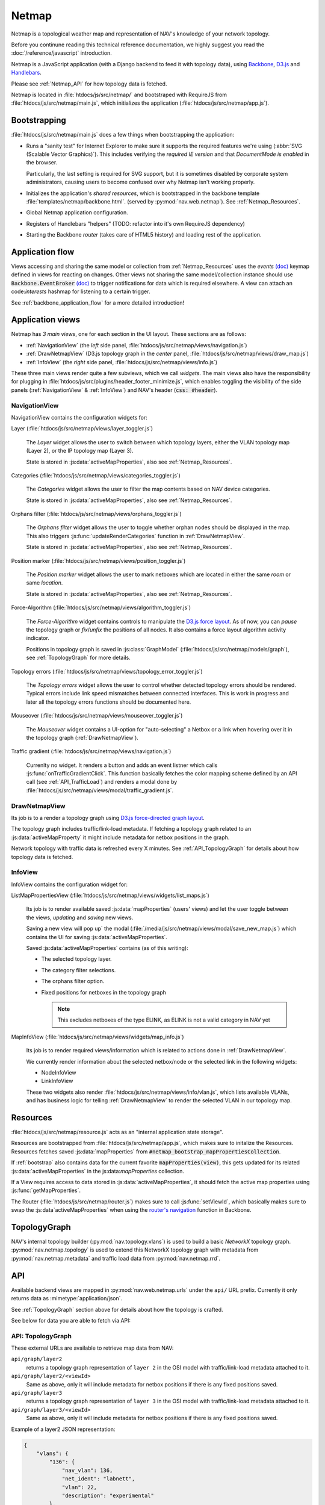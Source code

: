 ======
Netmap
======

Netmap is a topological weather map and representation of NAV's knowledge
of your network topology.

Before you continune reading this technical reference documentation, we highly
suggest you read the :doc:`/reference/javascript` introduction.

Netmap is a JavaScript application (with a Django backend to feed it with
topology data), using `Backbone <http://backbonejs.org>`_, `D3.js
<http://d3js.org/>`_ and `Handlebars <http://handlebarsjs.com/>`_.

Please see :ref:`Netmap_API` for how topology data is fetched.

Netmap is located in :file:`htdocs/js/src/netmap/` and bootstraped with
RequireJS from :file:`htdocs/js/src/netmap/main.js`, which initializes the
application (:file:`htdocs/js/src/netmap/app.js`).

.. _Bootstrap:

Bootstrapping
-------------

:file:`htdocs/js/src/netmap/main.js` does a few things when bootstrapping the
application:

* Runs a "sanity test" for Internet Explorer to make sure it supports the
  required features we're using (:abbr:`SVG (Scalable Vector Graphics)`). This
  includes verifying the *required IE version* and that *DocumentMode is
  enabled* in the browser. 

  Particularly, the last setting is required for SVG support, but it is
  sometimes disabled by corporate system administrators, causing users to
  become confused over why Netmap isn't working properly.

* Initializes the application's *shared resources*, which is bootstrapped in
  the backbone template :file:`templates/netmap/backbone.html`. (served by
  :py:mod:`nav.web.netmap`). See :ref:`Netmap_Resources`.

* Global Netmap application configuration.
  
* Registers of Handlebars "helpers" (TODO: refactor into it's own RequireJS
  dependency)

* Starting the Backbone *router* (takes care of HTML5 history) and loading
  rest of the application.


Application flow
----------------

Views accessing and sharing the same model or collection from
:ref:`Netmap_Resources` uses the *events* `(doc)
<http://backbonejs.org/#View-delegateEvents>`_ keymap defined in views for
reacting on changes. Other views not sharing the same model/collection instance
should use :code:`Backbone.EventBroker` `(doc)
<https://github.com/efeminella/backbone-eventbroker>`_ to trigger
notifications for data which is required elsewhere. A view can attach an
code:`interests` hashmap for listening to a certain trigger.

See :ref:`backbone_application_flow` for a more detailed introduction!


Application views
-----------------

Netmap has *3 main views*, one for each section in the UI layout. These
sections are as follows:

* :ref:`NavigationView` (the *left* side panel,
  :file:`htdocs/js/src/netmap/views/navigation.js`)
 
* :ref:`DrawNetmapView` (D3.js topology graph in the *center* panel,
  :file:`htdocs/js/src/netmap/views/draw_map.js`)
 
* :ref:`InfoView` (the *right* side panel,
  :file:`htdocs/js/src/netmap/views/info.js`)

These three main views render quite a few subviews, which we call *widgets*.
The main views also have the responsibility for plugging in
:file:`htdocs/js/src/plugins/header_footer_minimize.js`, which enables
toggling the visibility of the side panels (:ref:`NavigationView` &
:ref:`InfoView`) and NAV's header (:code:`css: #header`).

.. _NavigationView: 

NavigationView
^^^^^^^^^^^^^^

NavigationView contains the configuration widgets for:

Layer (:file:`htdocs/js/src/netmap/views/layer_toggler.js`)

  The *Layer* widget allows the user to switch between which topology layers,
  either the VLAN topology map (Layer 2), or the IP topology map (Layer 3).

  State is stored in :js:data:`activeMapProperties`, also see
  :ref:`Netmap_Resources`.


Categories (:file:`htdocs/js/src/netmap/views/categories_toggler.js`)

  The *Categories* widget allows the user to filter the map contents based on
  NAV device categories.

  State is stored in :js:data:`activeMapProperties`, also see
  :ref:`Netmap_Resources`.

Orphans filter (:file:`htdocs/js/src/netmap/views/orphans_toggler.js`)
 
 The *Orphans filter* widget allows the user to toggle whether orphan nodes
 should be displayed in the map.
 This also triggers :js:func:`updateRenderCategories` function in
 :ref:`DrawNetmapView`.

 State is stored in :js:data:`activeMapProperties`, also see
 :ref:`Netmap_Resources`.

Position marker (:file:`htdocs/js/src/netmap/views/position_toggler.js`)
  
  The *Position marker* widget allows the user to mark netboxes which are
  located in either the same *room* or same *location*.

  State is stored in :js:data:`activeMapProperties`, also see
  :ref:`Netmap_Resources`.

Force-Algorithm (:file:`htdocs/js/src/netmap/views/algorithm_toggler.js`)

  The *Force-Algorithm* widget contains controls to manipulate the `D3.js
  force layout <https://github.com/mbostock/d3/wiki/Force-Layout>`_. As of
  now, you can *pause* the topology graph or *fix*/*unfix* the positions of
  all nodes. It also contains a force layout algorithm activity indicator.

  Positions in topology graph is saved in :js:class:`GraphModel`
  (:file:`htdocs/js/src/netmap/models/graph`), see :ref:`TopologyGraph` for
  more details.

Topology errors (:file:`htdocs/js/src/netmap/views/topology_error_toggler.js`)

 The *Topology errors* widget allows the user to control whether detected
 topology errors should be rendered. Typical errors include link speed
 mismatches between connected interfaces. This is work in progress and later
 all the topology errors functions should be documented here.

Mouseover (:file:`htdocs/js/src/netmap/views/mouseover_toggler.js`)

 The *Mouseover* widget contains a UI-option for "auto-selecting" a Netbox or
 a link when hovering over it in the topology graph (:ref:`DrawNetmapView`).

Traffic gradient (:file:`htdocs/js/src/netmap/views/navigation.js`)

  Currenlty no widget. It renders a button and adds an event listner which
  calls :js:func:`onTrafficGradientClick`. This function basically fetches the
  color mapping scheme defined by an API call (see :ref:`API_TrafficLoad`) and
  renders a modal done by
  :file:`htdocs/js/src/netmap/views/modal/traffic_gradient.js`.


.. _DrawNetmapView:

DrawNetmapView
^^^^^^^^^^^^^^

Its job is to a render a topology graph using `D3.js force-directed graph
layout <https://github.com/mbostock/d3/wiki/Force-Layout>`_.

The topology graph includes traffic/link-load metadata. If fetching a topology
graph related to an :js:data:`activeMapProperty` it might include metadata for
netbox positions in the graph.

Network topology with traffic data is refreshed every X minutes. See
:ref:`API_TopologyGraph` for details about how topology data is fetched.


.. _InfoView:

InfoView
^^^^^^^^

InfoView contains the configuration widget for:

ListMapPropertiesView (:file:`htdocs/js/src/netmap/views/widgets/list_maps.js`)

  Its job is to render available saved :js:data:`mapProperties` (users' views)
  and let the user toggle between the views, *updating* and *saving* new views.

  Saving a new view will pop up` the modal
  (:file:`/media/js/src/netmap/views/modal/save_new_map.js`) which contains the
  UI for saving :js:data:`activeMapProperties`.

  Saved :js:data:`activeMapProperties` contains (as of this writing):

  * The selected topology layer.

  * The category filter selections.

  * The orphans filter option.

  * Fixed positions for netboxes in the topology graph

    .. note:: This excludes netboxes of the type ELINK, as ELINK is not a 
              valid category in NAV yet

MapInfoView (:file:`htdocs/js/src/netmap/views/widgets/map_info.js`)
 
  Its job is to render required views/information which is related to actions
  done in :ref:`DrawNetmapView`.

  We currently render information about the selected netbox/node or
  the selected link in the following widgets:

  * NodeInfoView

  * LinkInfoView

  These two widgets also render
  :file:`htdocs/js/src/netmap/views/info/vlan.js`, which lists available
  VLANs, and has business logic for telling :ref:`DrawNetmapView` to render the
  selected VLAN in our topology map. 

.. _Netmap_Resources:

Resources
---------

:file:`htdocs/js/src/netmap/resource.js` acts as an "internal application
state storage".

Resources are bootstrapped from :file:`htdocs/js/src/netmap/app.js`, which
makes sure to initalize the Resources. Resources fetches saved
:js:data:`mapProperties` from :code:`#netmap_bootstrap_mapPropertiesCollection`.

If :ref:`bootstrap` also contains data for the current favorite
:code:`mapProperties(view)`, this gets updated for its related 
:js:data:`activeMapProperties` in the js:data:`mapProperties` collection. 

If a View requires access to data stored in :js:data:`activeMapProperties`, it
should fetch the active map properties using :js:func:`getMapProperties`.

The Router (:file:`htdocs/js/src/netmap/router.js`) makes sure to call
:js:func:`setViewId`, which basically makes sure to swap the 
:js:data`activeMapProperties` when using the
`router's navigation <http://backbonejs.org/#Router-navigate>`_
function in Backbone. 


.. _TopologyGraph:

TopologyGraph
-------------

NAV's internal topology builder (:py:mod:`nav.topology.vlans`) is used to
build a basic *NetworkX* topology graph.
:py:mod:`nav.netmap.topology` is used to extend this NetworkX topology graph
with metadata from :py:mod:`nav.netmap.metadata` and traffic load data from
:py:mod:`nav.netmap.rrd`. 


.. _Netmap_API:

API
---

Available backend views are mapped in :py:mod:`nav.web.netmap.urls` under the
``api/`` URL prefix. Currently it only returns data as
:mimetype:`application/json`.

See :ref:`TopologyGraph` section above for details about how the topology is
crafted. 

See below for data you are able to fetch via API:

.. _API_TopologyGraph:

API: TopologyGraph
^^^^^^^^^^^^^^^^^^

These external URLs are available to retrieve map data from NAV:

``api/graph/layer2``
  returns a topology graph representation of ``layer 2`` in the OSI model with
  traffic/link-load metadata attached to it.

``api/graph/layer2/<viewId>``
  Same as above, only it will include metadata for netbox positions if there
  is any fixed positions saved.

``api/graph/layer3``
  returns a topology graph representation of ``layer 3`` in the OSI model with
  traffic/link-load metadata attached to it.

``api/graph/layer3/<viewId>``
  Same as above, only it will include metadata for netbox positions if there
  is any fixed positions saved.

Example of a layer2 JSON representation:

.. code-block:: json

    {
        "vlans": {
            "136": {
                "nav_vlan": 136,
                "net_ident": "labnett",
                "vlan": 22,
                "description": "experimental"
            },
            "139": {
                "nav_vlan": 139,
                "net_ident": "awesomeness",
                "vlan": 42,
                "description": "foo"
            }
        },
        "nodes": {
            "1": {
                "ip": "192.168.0.9",
                "vlans": null,
                "id": "1",
                "category": "GW",
                "sysname": "lab-nonexistent-gw4.example.com",
                "room": "lab-nonexistent (None)",
                "ipdevinfo_link": "/ipdevinfo/lab-nonexistent-gw4.example.com/",
                "up": "y",
                "up_image": "green.png",
                "locationid": "norge",
                "location": "Norge",
                "position": null,
                "is_elink_node": false,
                "roomid": "lab-nonexistent"
            },
            "3": {
                "ip": "192.168.20.3",
                "vlans": [
                    "nav_vlan_id",
                    "nav_vlanid"
                ],
                "id": "3",
                "category": "GW",
                "sysname": "lab-nonexistent-gw2.example.com",
                "room": "lab-nonexistent (None)",
                "ipdevinfo_link": "/ipdevinfo/lab-nonexistent-gw2.example.com/",
                "up": "y",
                "up_image": "green.png",
                "locationid": "norge",
                "location": "Norge",
                "position": null,
                "is_elink_node": false,
                "roomid": "lab-nonexistent"
            }
        },
        "links": [
            {
                "source": "1",
                "vlans": [
                    136,
                    139,
                    141
                ],
                "target": "3",
                "edges": [
                    {
                        "source": {
                            "interface": {
                                "ipdevinfo_link": "/ipdevinfo/lab-nonexistent-gw4.example.com/ifname=Gi1/31/",
                                "ifname": "Gi1/31"
                            },
                            "netbox": "1",
                            "vlans": []
                        },
                        "link_speed": 1000,
                        "vlans": [],
                        "traffic": {
                            "source": {
                                "rrd": {
                                    "raw": 940.472009,
                                    "name": "ds0",
                                    "description": "ifHCInOctets"
                                },
                                "load_in_percent": 0.0007523776072,
                                "percent_by_speed": "0.00",
                                "css": [
                                    22,
                                    255,
                                    0
                                ],
                                "name": "ifHCInOctets"
                            },
                            "target": {
                                "rrd": {
                                    "raw": 8283.235853,
                                    "name": "ds1",
                                    "description": "ifHCOutOctets"
                                },
                                "load_in_percent": 0.0066265886824,
                                "percent_by_speed": "0.01",
                                "css": [
                                    22,
                                    255,
                                    0
                                ],
                                "name": "ifHCOutOctets"
                            }
                        },
                        "target": {
                            "interface": {
                                "ipdevinfo_link": "/ipdevinfo/lab-nonexistent-gw2.example.com/ifname=Gi4/24/",
                                "ifname": "Gi4/24"
                            },
                            "netbox": "3",
                            "vlans": []
                        }
                    },
                    {
                        "source": {
                            "interface": {
                                "ipdevinfo_link": "/ipdevinfo/lab-nonexistent-gw4.example.com/ifname=Po2/",
                                "ifname": "Po2"
                            },
                            "netbox": "1",
                            "vlans": []
                        },
                        "link_speed": 3000,
                        "vlans": [
                            136,
                            139,
                            141
                        ],
                        "traffic": {
                            "source": {
                                "rrd": {
                                    "raw": 17106.277051,
                                    "name": "ds0",
                                    "description": "ifHCInOctets"
                                },
                                "load_in_percent": 0.0045616738802666664,
                                "percent_by_speed": "0.00",
                                "css": [
                                    22,
                                    255,
                                    0
                                ],
                                "name": "ifHCInOctets"
                            },
                            "target": {
                                "rrd": {
                                    "raw": 1998.513284,
                                    "name": "ds1",
                                    "description": "ifHCOutOctets"
                                },
                                "load_in_percent": 0.0005329368757333334,
                                "percent_by_speed": "0.00",
                                "css": [
                                    22,
                                    255,
                                    0
                                ],
                                "name": "ifHCOutOctets"
                            }
                        },
                        "target": {
                            "interface": {
                                "ipdevinfo_link": "/ipdevinfo/lab-nonexistent-gw2.example.com/ifname=Po2/",
                                "ifname": "Po2"
                            },
                            "netbox": "3",
                            "vlans": []
                        }
                    }
                ]
            }
        ]
    }

.. _API_MapProperties:

API: MapProperties
^^^^^^^^^^^^^^^^^^

``api/netmap``
  returns a collection of ``mapProperties`` which is used for toggling between
  saved ``mapProperties`` (views)

``api/netmap/defaultview``
  returns the ``viewId`` (id for a mapProperties) for the global favorite
  ``mapProperties``, if the administrator has set one.

``api/netmap/defaultview/user``
  returns the ``viewId`` for user's favorite ``mapProperties``, if the user
  has one.

Here is an example of a *public*, saved *layer 2* view, which includes the
categories **SW**, **OTHER** and **ELINK**:

.. code-block:: json

    {
        "display_orphans": false,
        "last_modified": "2013-03-25 10:36:29.917686",
        "description": "A longer description of the view",
        "title": "Demo view for netmap",
        "owner": 1,
        "is_public": true,
        "viewid": 6,
        "zoom": "292.55449906242416,397.7677173360468;0.18428365216138762",
        "categories": [
            "SW",
            "OTHER",
            "ELINK"
        ],
        "topology": 2
    }

.. _API_TrafficLoad:

API: No category
^^^^^^^^^^^^^^^^

``api/traffic_load_gradient``
  Returns a list of 101 RGB color values representing a load range of 0 to
  100%.  List[index] gives RGB values for index%.

.. code-block:: javascript

    [
        {
            "r": 22,
            "b": 0,
            "g": 255
        },
        {
            "r": 32,
            "b": 0,
            "g": 255
        },
        {
            "r": 47,
            "b": 0,
            "g": 255
        },
    ....
    ]

    // for 0 and up to 100 (for every percent)
